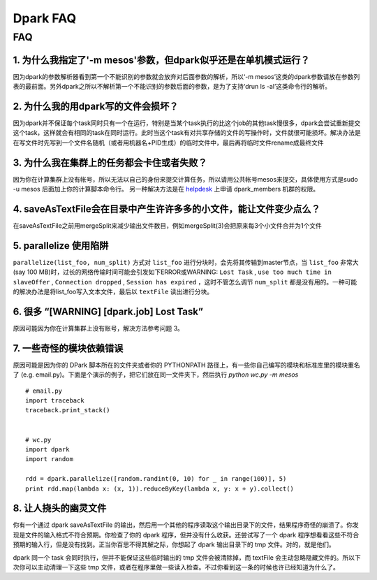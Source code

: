=========
Dpark FAQ
=========
                
FAQ
===
                           
1. 为什么我指定了'-m mesos'参数，但dpark似乎还是在单机模式运行？
---------------------------------------------------------------------

因为dpark的参数解析器看到第一个不能识别的参数就会放弃对后面参数的解析，所以‘-m mesos’这类的dpark参数请放在参数列表的最前面。另外dpark之所以不解析第一个不能识别的参数后面的参数，是为了支持‘drun ls -al’这类命令行的解析。

2. 为什么我的用dpark写的文件会损坏？
------------------------------------------

因为dpark并不保证每个task同时只有一个在运行，特别是当某个task执行的比这个job的其他task慢很多，dpark会尝试重新提交这个task，这样就会有相同的task在同时运行。此时当这个task有对共享存储的文件的写操作时，文件就很可能损坏。解决办法是在写文件时先写到一个文件名随机（或者用机器名+PID生成）的临时文件中，最后再将临时文件rename成最终文件

3. 为什么我在集群上的任务都会卡住或者失败？
--------------------------------------------------

因为你在计算集群上没有帐号，所以无法以自己的身份来提交计算任务，所以请用公共帐号mesos来提交，具体使用方式是sudo -u mesos 后面加上你的计算脚本命令行。 另一种解决方法是在 `helpdesk <http://sysadmin.douban.com/helpdesk/>`_ 上申请 dpark_members 机群的权限。

4. saveAsTextFile会在目录中产生许许多多的小文件，能让文件变少点么？
------------------------------------------------------------------------

在saveAsTextFile之前用mergeSplit来减少输出文件数目，例如mergeSplit(3)会把原来每3个小文件合并为1个文件

5. parallelize 使用陷阱
--------------------------

``parallelize(list_foo, num_split)`` 方式对 ``list_foo`` 进行分块时，会先将其传输到master节点，当 ``list_foo`` 非常大(say 100 MB)时，过长的网络传输时间可能会引发如下ERROR或WARNING:
``Lost Task`` ,  ``use too much time in slaveOffer`` , ``Connection dropped`` , ``Session has expired`` ，这时不管怎么调节 ``num_split`` 都是没有用的。一种可能的解决办法是将list_foo写入文本文件，最后以 ``textFile`` 读出进行分块。

6. 很多 “[WARNING] [dpark.job] Lost Task”
-----------------------------------------------

原因可能因为你在计算集群上没有账号，解决方法参考问题 3。

7. 一些奇怪的模块依赖错误
--------------------------------

原因可能是因为你的 DPark 脚本所在的文件夹或者你的 PYTHONPATH 路径上，有一些你自己编写的模块和标准库里的模块重名了 (e.g. email.py)。下面是个演示的例子，把它们放在同一文件夹下，然后执行 `python wc.py -m mesos`

::

     # email.py
     import traceback
     traceback.print_stack()


     # wc.py
     import dpark
     import random

     rdd = dpark.parallelize([random.randint(0, 10) for _ in range(100)], 5)
     print rdd.map(lambda x: (x, 1)).reduceByKey(lambda x, y: x + y).collect()

8. 让人挠头的幽灵文件
---------------------

你有一个通过 dpark saveAsTextFile 的输出，然后用一个其他的程序读取这个输出目录下的文件，结果程序奇怪的崩溃了。你发现是文件的输入格式不符合预期。你检查了你的 dpark 程序，但并没有什么收获。还尝试写了一个 dpark 程序想看看这些不符合预期的输入行，但是没有找到。正当你百思不得其解之际，你想起了 dpark 输出目录下的 tmp 文件。对的，就是他们。

dpark 同一个 task 会同时执行，但并不能保证这些临时输出的 tmp 文件会被清除掉，而 textFile 会主动忽略隐藏文件的。所以下次你可以主动清理一下这些 tmp 文件，或者在程序里做一些读入检查。不过你看到这一条的时候也许已经知道为什么了。


